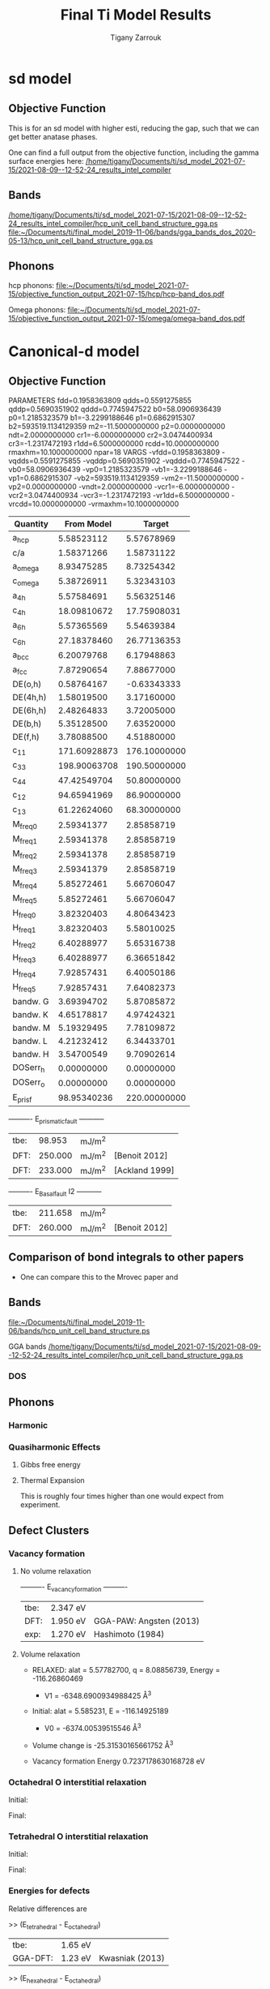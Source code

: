
#+TITLE:Final Ti Model Results
#+AUTHOR: Tigany Zarrouk 
#+BIND: org-latex-images-centered nil
#+BIND: org-latex-image-default-width "5cm"
#+LATEX_HEADER: \usepackage[margin=0.75in]{geometry}
#+LATEX_HEADER: \usepackage{svg}


* sd model

** Objective Function
   # In terms or running this on the compilers, we are having trouble
   # replicating this. Regardless, one will keep faith in the
   # objective function results.
   This is for an sd model with higher esti, reducing the gap, such
   that we can get better anatase phases.

   One can find a full output from the objective function, including
   the gamma surface energies here:
   [[/home/tigany/Documents/ti/sd_model_2021-07-15/2021-08-09--12-52-24_results_intel_compiler]]


** Bands

   [[/home/tigany/Documents/ti/sd_model_2021-07-15/2021-08-09--12-52-24_results_intel_compiler/hcp_unit_cell_band_structure_gga.ps]]
   [[file:~/Documents/ti/final_model_2019-11-06/bands/gga_bands_dos_2020-05-13/hcp_unit_cell_band_structure_gga.ps]]

** Phonons

   hcp phonons:
   [[file:~/Documents/ti/sd_model_2021-07-15/objective_function_output_2021-07-15/hcp/hcp-band_dos.pdf]]

   Omega phonons:
   [[file:~/Documents/ti/sd_model_2021-07-15/objective_function_output_2021-07-15/omega/omega-band_dos.pdf]]


* Canonical-d model
** Objective Function

     
 
 PARAMETERS
   fdd=0.1958363809 qdds=0.5591275855 qddp=0.5690351902 qddd=0.7745947522 b0=58.0906936439 p0=1.2185323579 b1=-3.2299188646 p1=0.6862915307 b2=593519.1134129359 m2=-11.5000000000 p2=0.0000000000 ndt=2.0000000000 cr1=-6.0000000000 cr2=3.0474400934 cr3=-1.2317472193 r1dd=6.5000000000 rcdd=10.0000000000 rmaxhm=10.1000000000 npar=18
 VARGS
     -vfdd=0.1958363809 -vqdds=0.5591275855 -vqddp=0.5690351902 -vqddd=0.7745947522 -vb0=58.0906936439 -vp0=1.2185323579 -vb1=-3.2299188646 -vp1=0.6862915307 -vb2=593519.1134129359 -vm2=-11.5000000000 -vp2=0.0000000000 -vndt=2.0000000000 -vcr1=-6.0000000000 -vcr2=3.0474400934 -vcr3=-1.2317472193 -vr1dd=6.5000000000 -vrcdd=10.0000000000 -vrmaxhm=10.1000000000



 | Quantity  |   From Model |       Target |
 |-----------+--------------+--------------|
 | a_hcp     |   5.58523112 |   5.57678969 |
 | c/a       |   1.58371266 |   1.58731122 |
 | a_omega   |   8.93475285 |   8.73254342 |
 | c_omega   |   5.38726911 |   5.32343103 |
 | a_4h      |   5.57584691 |   5.56325146 |
 | c_4h      |  18.09810672 |  17.75908031 |
 | a_6h      |   5.57365569 |   5.54639384 |
 | c_6h      |  27.18378460 |  26.77136353 |
 | a_bcc     |   6.20079768 |   6.17948863 |
 | a_fcc     |   7.87290654 |   7.88677000 |
 | DE(o,h)   |   0.58764167 |  -0.63343333 |
 | DE(4h,h)  |   1.58019500 |   3.17160000 |
 | DE(6h,h)  |   2.48264833 |   3.72005000 |
 | DE(b,h)   |   5.35128500 |   7.63520000 |
 | DE(f,h)   |   3.78088500 |   4.51880000 |
 | c_11      | 171.60928873 | 176.10000000 |
 | c_33      | 198.90063708 | 190.50000000 |
 | c_44      |  47.42549704 |  50.80000000 |
 | c_12      |  94.65941969 |  86.90000000 |
 | c_13      |  61.22624060 |  68.30000000 |
 | M_freq_0  |   2.59341377 |   2.85858719 |
 | M_freq_1  |   2.59341378 |   2.85858719 |
 | M_freq_2  |   2.59341378 |   2.85858719 |
 | M_freq_3  |   2.59341379 |   2.85858719 |
 | M_freq_4  |   5.85272461 |   5.66706047 |
 | M_freq_5  |   5.85272461 |   5.66706047 |
 | H_freq_0  |   3.82320403 |   4.80643423 |
 | H_freq_1  |   3.82320403 |   5.58010025 |
 | H_freq_2  |   6.40288977 |   5.65316738 |
 | H_freq_3  |   6.40288977 |   6.36651842 |
 | H_freq_4  |   7.92857431 |   6.40050186 |
 | H_freq_5  |   7.92857431 |   7.64082373 |
 | bandw.  G |   3.69394702 |   5.87085872 |
 | bandw.  K |   4.65178817 |   4.97424321 |
 | bandw.  M |   5.19329495 |   7.78109872 |
 | bandw.  L |   4.21232412 |   6.34433701 |
 | bandw.  H |   3.54700549 |   9.70902614 |
 | DOSerr_h  |   0.00000000 |   0.00000000 |
 | DOSerr_o  |   0.00000000 |   0.00000000 |
 | E_pris_f  |  98.95340236 | 220.00000000 |



 ----------     E_prismatic_fault     -----------

 | tbe: |  98.953 | mJ/m^2 |                  |
 | DFT: | 250.000 | mJ/m^2 | [Benoit  2012]   |
 | DFT: | 233.000 | mJ/m^2 | [Ackland 1999]   |


 ----------     E_Basal_fault I2     -----------

 | tbe: | 211.658 | mJ/m^2 |                 |
 | DFT: | 260.000 | mJ/m^2 | [Benoit  2012]  |
   
** Comparison of bond integrals to other papers
  
   - One can compare this to the Mrovec paper and

** Bands
   [[file:~/Documents/ti/final_model_2019-11-06/bands/hcp_unit_cell_band_structure.ps]]

   GGA bands
   [[/home/tigany/Documents/ti/sd_model_2021-07-15/2021-08-09--12-52-24_results_intel_compiler/hcp_unit_cell_band_structure_gga.ps]]
*** DOS

    [[file:~/Documents/docs/Management/Images/tbe_d_dos_gga_comparison.png]]

** Phonons

*** Harmonic

*** Quasiharmonic Effects
   
**** Gibbs free energy
    
     [[file:Images/gibbs_free_energy_per_atom_2020-04-02.png]]
     [[file:Images/gibbs_free_energy_per_atom_2020-04-02_4x4x4.png]]

    

**** Thermal Expansion

     This is roughly four times higher than one would expect from
     experiment.
     [[file:Images/thermal_expansion_all_phases_2020-04-02.png]]
    
     [[file:Images/thermal_expansion_alpha_ti_exp.png]]

** Defect Clusters



*** Vacancy formation

**** No volume relaxation
     ----------     E_vacancy_formation     ----------

     | tbe: | 2.347  eV |                            |
     | DFT: | 1.950  eV | GGA-PAW:   Angsten  (2013) |
     | exp: | 1.270  eV | Hashimoto  (1984)          |

**** Volume relaxation
     - RELAXED: alat = 5.57782700, q = 8.08856739, Energy = -116.26860469
       - V1 = -6348.6900934988425 \AA^3
     - Initial: alat = 5.585231, E = -116.14925189
       - V0 = -6374.00539515546 \AA^3
	

     - Volume change is -25.31530165661752 \AA^3

     - Vacancy formation Energy
       0.7237178630168728 eV


*** Octahedral O interstitial relaxation

 Initial:
 [[file:Images/initial_octahedral_ox_ovito.png]]

 Final:
 [[file:Images/final_octahedral_ox_ovito.png]]

*** Tetrahedral O interstitial relaxation

 Initial:
 [[file:Images/final_model_final_tetra_ox.png]]

 Final:
 [[file:Images/final_model_initial_tetra_ox_ovito.png]]

*** Energies for defects

 Relative differences are

 >> (E_tetrahedral - E_octahedral)
 | tbe:     | 1.65 eV |                |
 | GGA-DFT: | 1.23 eV | Kwasniak (2013) |

 >> (E_hexahedral - E_octahedral)
 | tbe:   |   0.90 eV  |

 > Note: Preference for tetrahedral oxygen to go into hexahedral site as seen by images above

 All formation energies below use the chemical potential of Akysonov
 (2013) of value $\mu_{\text{oxygen}} = \frac{5.6}{ 2} eV$.

*** All formation energies

 | Quantity               | Energy (eV) |
 |------------------------+-------------|
 | Ef_Vf                  | 2.347       |
 |                        |             |
 | Ef_T_sol               | -  21.783   |
 | Ef_O_sol               | -  23.436   |
 | Ef_OO_sol              | -  49.606   |
 | Ef_OOO_sol             | -  76.037   |
 | Ef_OOOO_sol            | - 102.470   |
 | Ef_OOOOO_sol           | - 128.781   |
 | Ef_OOOOOO_sol          | - 155.148   |
 |                        |             |
 | Ef_T_dil_imp           | -  28.991   |
 | Ef_O_dil_imp           | -  30.645   |
 | Ef_OO_dil_imp          | -  56.814   |
 | Ef_OOO_dil_imp         | -  83.246   |
 | Ef_OOOO_dil_imp        | - 109.679   |
 | Ef_OOOOO_dil_imp       | - 135.989   |
 | Ef_OOOOOO_dil_imp      | - 162.357   |
 |                        |             |
 | Ef_T_formation         | -  21.783   |
 | Ef_O_formation         | -  23.436   |
 | Ef_OO_formation        | -  46.806   |
 | Ef_OOO_formation       | -  70.437   |
 | Ef_OOOO_formation      | -  94.070   |
 | Ef_OOOOO_formation     | - 117.581   |
 | Ef_OOOOOO_formation    | - 141.148   |
 |                        |             |
 | Ef_T_V_formation       | -  18.905   |
 | Ef_O_V_formation       | -  18.905   |
 | Ef_OO_V_formation      | -  41.910   |
 | Ef_OOO_V_formation     | -  66.013   |
 | Ef_OOOO_V_formation    | -  88.998   |
 | Ef_OOOOO_V_formation   | - 113.649   |
 | Ef_OOOOOO_V_formation  | - 137.110   |
 |                        |             |
 | Ef_T_vac_sol_bind      | -   0.530   |
 | Ef_O_vac_sol_bind      | -   2.183   (−1.15 Kartamyshev 2016 )  |
 | Ef_OO_vac_sol_bind     | -   2.547   |
 | Ef_OOO_vac_sol_bind    | -   2.076   |
 | Ef_OOOO_vac_sol_bind   | -  2.724    |
 | Ef_OOOOO_vac_sol_bind  | - 1.583     |
 | Ef_OOOOOO_vac_sol_bind | - 1.690     |


 Kartamyshev 2016
 E_bind O-V  (with same convention ) −1.15eV


*** Temperature dependence

         \begin{table}
     \begin{tabular}{ccccc}
     \addheight{\includegraphics[width=0.19\textwidth]{Images/E_1O_plot.png}}&
     \addheight{\includegraphics[width=0.19\textwidth]{Images/E_2O_plot.png}}&
     \addheight{\includegraphics[width=0.19\textwidth]{Images/E_3O_plot.png}}&
     \addheight{\includegraphics[width=0.19\textwidth]{Images/E_4O_plot.png}}&
     \addheight{\includegraphics[width=0.19\textwidth]{Images/E_5O_plot.png}}\\

     \addheight{\includegraphics[width=0.19\textwidth]{Images/E_1O_V_plot.png}}&
     \addheight{\includegraphics[width=0.19\textwidth]{Images/E_2O_V_plot.png}}&
     \addheight{\includegraphics[width=0.19\textwidth]{Images/E_3O_V_plot.png}}&
     \addheight{\includegraphics[width=0.19\textwidth]{Images/E_4O_V_plot.png}}&
     \addheight{\includegraphics[width=0.19\textwidth]{Images/E_5O_V_plot.png}}\\



     \end{tabular}
     \caption{ The contribution of vibrational and configurational free energy to the formation enthalpies of defect clusters in Ti.  Row 1: Only oxygen interstitials: no vacancy. Row 2: Same number of intersititials with vacancy.   }
     \end{table}



         \begin{table}
     \begin{tabular}{cc}
     \addheight{\includegraphics[width=0.49\textwidth]{Images/E_1O_plot.png}}&
     \addheight{\includegraphics[width=0.49\textwidth]{Images/E_1O_V_plot.png}}\\
     \addheight{\includegraphics[width=0.49\textwidth]{Images/E_2O_plot.png}}&
     \addheight{\includegraphics[width=0.49\textwidth]{Images/E_2O_V_plot.png}}\\
     \addheight{\includegraphics[width=0.49\textwidth]{Images/E_3O_plot.png}}&
     \addheight{\includegraphics[width=0.49\textwidth]{Images/E_3O_V_plot.png}}\\
     \addheight{\includegraphics[width=0.49\textwidth]{Images/E_4O_plot.png}}&
     \addheight{\includegraphics[width=0.49\textwidth]{Images/E_4O_V_plot.png}}\\
     \addheight{\includegraphics[width=0.49\textwidth]{Images/E_5O_plot.png}}&
     \addheight{\includegraphics[width=0.49\textwidth]{Images/E_5O_V_plot.png}}\\



     \end{tabular}
     \caption{ The contribution of vibrational and configurational free energy to the formation enthalpies of defect clusters in Ti.  Row 1: Only oxygen interstitials: no vacancy. Row 2: Same number of intersititials with vacancy.   }
     \end{table}




** Binding energy of defect clusters in the harmonic approximation

   Using the defect cluster configurations mentioned earlier, one can
   find the change in defect cluster formation free energies as a
   function of temperature by using the harmonic approximation.
  
   To build the dynamical matrix, to obtain the vibrational free energy
   contribution, one used phonopy to generate the displacements for nearest/next-nearest
   neighbours to the defect, as the local atomic environment of atoms
   past the second-nearest shells would have hardly changed from the
   perfect lattice. From this vibrational frequencies were used to
   obtain the full free energy of bindng of the defect as a function of
   temperature.


   It would be interesting to see how the quasi-harmonic approximation
   would change improve the accuracy of temperature/concentration
   predictions with the addition of the change in the lattice parameter
   with temperature.

** Gamma surfaces

 Energies are accurate to within 2 mJm^{-2}, comparing the energies of
 points in the corners which (the zeros of energy). So surface energies
 might be $\pm 2$ mJm^{-2} off which is reasonable.

 These calculations were done in tight binding with 15 layers for both
 basal and prismatic. The k-points for the prismatic gamma surfaces were, and for basal they were.
 DFT comparisons are usind results of Rodney.

 The Pyramidal surface was obtained using the same 32 atom cell that
 Ready used in his paper on the pyramidal gamma surface with DFT
 pseudopotentials.

 | Stacking Fault | Energy [mJm$^{-2}$] |
 |----------------+---------------------|
 | Prismatic      |                     |
 | Basal $I_2$    |                     |
 | Basal          |                     |
 | Pyramidal I    |                     |

 \newpage
*** Basal

 TBE:
 #+ATTR_LATEX: :width=0.5\textwidth
 [[file:Images/basal_gamma_surface_final_model_2020-01-15.png]]


 DFT:
 #+ATTR_LATEX: :width=0.5\textwidth
 [[file:Images/rodney_basal_ti_gamma_surface.png]]

*** Prismatic

 TBE:
 #+ATTR_LATEX: :width=0.5\textwidth
 [[file:Images/prismatic_gamma_surface_final_model_angle_smaller.png]]

 DFT:
 #+ATTR_LATEX: :width=0.5\textwidth
 [[file:Images/rodney_prismatic_ti_gamma_surface.png]]

*** Pyramidal first order

 TBE:
 #+ATTR_LATEX: :width=0.5\textwidth
 [[file:Images/pyramidal_gamma_surface_final_model_contours.png]]
 DFT pseudopot:
 #+ATTR_LATEX: :width=0.5\textwidth
 [[file:Images/pyramidal_gamma_surface_ready_data_both.png]]

*** Data
 [[file:~/Documents/ti/final_model_2019-11-12/results_2019-11-09_muc/gamma_surfaces/basal/basal_gs_noo_alat_energies.dat][basal_gs_data]]
 [[file:~/Documents/ti/final_model_2019-11-12/results_2019-11-09_muc/gamma_surfaces/prismatic/prismatic_gs_noo_alat_energies.dat][prismatic_gs_data]]
 [[file:~/Documents/ti/final_model_2019-11-12/gamma_surfaces/pyramidal_results_2019-11-13/pyramidal_gamma_surface_2019-11-13.dat][pyramidal_gs_data]]
** Dislocation core structures


*** Quadrupolar Array

**** Methodology
      In the following, we see results of dislocation relaxation. The partial differential
      displacement maps are of dislocations in their initial and final states in different initial
      positions. The burger's vector seen in these plots is the partial $1/6 [11\bar{2}0]$. The
      original dislocation, of burger's vector $1/3 [11\bar{2}0]$, should dissociate into two
      dislocations on the primatic plane, each with burger's vector $1/6 [11\bar{2}0]$. The atoms were
      relaxed until the root-mean square force acting on each atom was less than $4\times 10^{-5}$
      Ryd/Bohr.

      These relaxations can be distinguished by the different initial
      positions of the dislocation centre (elastic centre) as following
      the paper by Tarrat cite:Tarrat2009. Cell geometry was 16x16x1,
      where the unit cell was of four atoms, with $x$, $y$ and $z$ axes
      given by $[0001]$, $[\bar{1}100]$ and $1/3[11\bar{2}0]$
      respectively.
     
      #+ATTR_LATEX: :width=0.5\textwidth
      [[file:Images/tarrat_hcp_core_structures.png]]

      A quadrupolar array of dislocations was created using the "S"
      arrangement of Clouet cite:Clouet2012: the cut plane of the
      dislocation dipole is aligned along the diagonal of the cell;
      dislocations of the same helicity are found on the same $x$ and
      $y$ planes. This was found to give more satisfactory results for
      Peierls barrier calculations (the "O" configuration---where the
      dipole cut plane is parallel to the x axis---resulted in the
      peierls barrier increasing with cell size, whereas the opposite
      was found for the "S" arrangement). Displacements for each of the
      dislocations were determined by solutions to the anisotropic
      elasticity equations.

      To accomodate for the plastic strain introduced with the addition of
      a dislocation dipole in the simulation cell, an elastic strain was
      applied, resulting in the tilting of the principal lattice
      vectors.

      To satisfy periodic boundary conditions, periodic displacements
      were calculated from the superposition of displacements from a
      $30x30$ array of dislocation dipoles, with the subtraction of the
      spurious linear term due to the conditional convergence of the sum
      cite:vasilybulatov2006.
    
    

**** Discussion
      One can see that all of the dislocations have dissociated on the
      prismatic plane. But there is a difference between initial
      positions as to upon which prismatic plane they dissociate on,
      from the original.

      None of these states have dissociated onto the proposed pyramidally spread ground state that is
      proposed by Clouet cite:Clouet2015.

      Only initial position 2 actually dissociated on a different
      prismatic plane to the others.

      The positions of the partials are also different once each of the
      separate initial positions have been relaxed.


      IP2 and IP3, although they are on different planes, have a very
      similar core structure to each other. They are both asymmetric
      cores.


      IP1 has the upper partial dislocation located within an adjacent
      triangle to the left, compared to IP2 and IP3. The lower partial
      has been shifted downwards, by one triangle down and to the right,
      with respect to IP3. The core structure of IP5 is
      indistinguishable from IP1. These cores can be deemed as
      metastable, as they have a slightly higher energy than the other
      cores.


      The upper partial of IP4 has been displaced upwards by one Peierls
      valley with respect to IP3. The lower partial is in the same
      triangle as IP3. IP4 is a mirrored core.

    
      Each of these cores are asymmetric, using the definition by Tarrat
      cite:Tarrat2009.

      The energies for each of the dislocation cores, when relaxed to
      $1\times 10^{-5}$ Ryd/Bohr is

       | Initial position |        E_total [Ryd] |
       |------------------+---------------|
       |                1 | -331.54658899 |
       |                2 | -331.54660063 |
       |                3 | -331.54660053 |
       |                4 | -331.54660061 |
       |                5 | -331.54658717 |



     
      The dissociation distance is consistent between the different
      initial positions of the elastic centres. The distance is $\approx 4c =
      35.4$ Bohr $= 18.7 \AA$, this is double the distance seen in
      Ghazisaedi and Trinkle cite:Ghazisaeidi2012 and double the
      distance that is found in the DFT Zr results by Clouet
      cite:Clouet2012.

      # There is a small energy difference between the dip in the
      # prismatic gamma surface along the $1/3 [11\bar{2}0]$
      # direction. This means that along that direction, due to the small
      # relative energy barrier between the trough in the centre of the
      # gamma surface line and the peaks, so to speak, the dislocation
      # can dissociate easily along this direction.



**** DONE Dissociation Distance Analysis
     Following cite:Clouet2012, one can dislocation elasticity theory to
     compute the dissociation distance of a dislocation in both the
     basal and prism planes.  The energy variation caused by a
     dissociation length $d$ is
   
     \[ \Delta E_{\text{diss}}(d) = - b_i^{(1)}K_{ij}b_j^{(2)}\ln \big( \frac{d}{r_c}
     \big) + \gamma d,  \]

     where $\mathbf{b}^{(i)}$ are the burger's vectors of the dissociated
     dislocations.  $\gamma$ is the corresponding gamma surface energy and
     $K$ is the Stroh matrix. Controlling the dislocation core radius
     and the dislocation elastic energy, one can find the equilibrium
     dissociation distance as

     \[
     d^{\text{eq}} = \frac{ b_i^{(1)}K_{ij}b_j^{(2) }}{\gamma}
     \]


     With the orientation of the simulation cell as, $U_1 = na \frac{1}{2} [10\bar{1}0]$, $U_2 = mc [0001]$,
      $U_3 =  a \frac{1}{3} [1\bar{2}10]$, one finds the components of
      the Stroh matrix as:

      \begin{align}
      &K_{11} =& &\frac{1}{2\pi} \big( \bar{C}_{11} + C_{13} \big)
            \sqrt{ \frac{ C_{44} \big( \bar{C}_{11} - C_{13} \big)  }{
	            C_{33} \big( \bar{C}_{11} + C_{13} + 2C_{44} \big)  }
		 }
      \\
      &K_{22 }=& &\sqrt{ \frac{ C_{33} }{ C_{11} }  } K_{11}
      \\
      &K_{33} =& &\frac{1}{2\pi} \sqrt{ \frac{1}{2} C_{44} \big( C_{11} - C_{12} \big)  }_{}
      \end{align}

      here, $\bar{C}_{11} = \sqrt{ C_{11}C_{33} }$.


      From the gamma surface, for the basal plane one expects a
      dissociation of $1/3[1\bar{2}10] = 1/3[1\bar{1}00] +
      1/3[0\bar{1}10]$. Then dissociation length in the basal plane is
      given by

      \[
      d_{\text{b}}^{\text{eq}} = \frac{ ( 3K_{33} - K_{11} ) a^2 }{ 12 \gamma_{\text{b}} }
      \]

      For the prism plane the $1/3[1\bar{2}10]$ dislocation can
      dissociate into $1/6[1\bar{2}10] \pm \alpha(c/a)[0001]$ where the
      parameter $\alpha$ controls the position of the stacking fault minimum
      along the [0001] direction. Only in interatomic potentials like
      the EAM, do we find that $\alpha = 0.14$.

      The dissociation length is

      \[
      d_{\text{p}}^{\text{eq}} = \frac{ ( K_{33}a^2 - 4 \alpha^2 K_{22} c^2 ) }{ 4 \gamma_{p} }
      \]

***** Dissociation Analysis with other Ti models

   | Calculation Method | d_pris [\AA] | d_basal [\AA] | P sfe [mJ/m^2] | B sfe [mJ/m^2] |     a |     q |   C11 |  C12 |  C13 |   C33 |  C44 |
   |--------------------+-----------+------------+---------------+---------------+-------+-------+-------+------+------+-------+------|
   | Curtin DFT         |     6.631 |      1.252 |         214.0 |         306.0 | 5.526 | 1.582 | 177.0 | 90.0 | 84.0 | 189.0 | 40.0 |
   | Tarrat DFT         |     7.014 |      1.358 |         250.0 |         259.1 | 5.662 | 1.588 | 183.4 | 84.6 | 63.8 | 204.9 | 48.8 |
   | Clouet VASP DFT    |     5.628 |      0.898 |         220.0 |         292.0 | 5.518 | 1.581 | 169.0 | 97.0 | 84.0 | 189.0 | 37.0 |
   | Clouet Pwscf DFT   |     5.491 |      1.049 |         256.0 |         297.0 | 5.548 | 1.583 | 169.0 | 89.0 | 77.0 | 192.0 | 42.0 |
   | Trinkle DFT        |     7.083 |      1.391 |         220.0 |         292.0 | 5.575 | 1.586 | 172.0 | 82.0 | 75.0 | 190.0 | 45.0 |
   | Hennig MEAM        |     5.509 |      2.139 |         297.0 |         172.0 | 5.539 | 1.596 | 174.0 | 95.0 | 72.0 | 188.0 | 58.0 |
   | Girshick BOP       |     6.782 |      5.484 |         260.0 |         110.0 | 5.575 | 1.587 | 176.1 | 74.0 | 83.3 | 190.5 | 50.8 |
   | Matous BOP         |    20.233 |      2.334 |          55.0 |         160.0 | 5.522 | 1.604 | 170.0 | 96.0 | 86.0 | 144.0 | 29.0 |
    

***** Analysis with Final Ti model.

     
    
 
     \[
      d_{\text{p}}^{\text{eq}} = \frac{ ( K_{33}a^2 - 4 \alpha^2 K_{22} c^2 ) }{ 4 \gamma_{p} }
      \]
    
      Using the above equation to calculate the dissociation distance with $K_{33} = 6.79853$ GPa $=
      6.79853 / 160.21766208$ eV/\AA^3 $= 0.042433087$ eV/\AA^3, $\alpha = 0$ and $\gamma_{\text{p}} =
      98.95340236$ mJm^{-2} $= 1.6021766208*10^{-19} * 10^{-3} * 10^{20} * 98.95340236$ eV/\AA^3 $ =
      1.58540827809$ eV/\AA^3, $a = 2.955577 \AA$ we have the equilibrium dissociation distance in the
      prismatic plane as $d_{\text{p}}^{\text{eq}} = 0.05845$ \AA, which seems very small, comparing
      to the differential displacement maps...
    
      Further scrutiny is necessary.

**** TODO Disregistry Analysis
      Look into the theory of dissociation distance in Clouet paper
      cite:Clouet2012


      Disregistry given by the Peierls-Nabarro model. Analytic
      expression given in Hirth and Lothe cite:anderson2017theory.

      Disregistry $D(x)$ is defined as the displacement difference
      between the atoms in the plane just above and those just below the
      dislocation glide plane. The derivative of this function $\rho(x) = \partial
      D / \partial x$ corresponds to the dislocation density.
    

      \[
      D_{\text{dislo}} = \frac{b}{2\pi}
      \Bigg\{ \arctan \bigg[  \frac{x - x_0 - d/2}{ \zeta } \bigg] +
             \arctan \bigg[  \frac{x - x_0 + d/2}{ \zeta } + \frac{\pi}{2} \bigg]
	     \Bigg\}
      \]

      Given $x_0$ is the dislocation position, $d$ is dissociation
      length and $\zeta$ is the spreading of each partial dislocation.
    
      \begin{align*}
	D_{L} &= &\sum_{n = -\infty}^{\infty}  &D_{\text{dislo}} (x - nL) \\
           &= &\frac{ b }{ 2\pi }
              \Bigg \{
               &\arctan \bigg[
                  \frac{
			\tan \big( \frac{\pi}{L} [x - x_0 - d/2] \big)
                       }{
                       \tanh \big( \frac{\pi\zeta}{L} \big)
			} \bigg]
             + \pi\bigg\lfloor
       	       \frac{x - x_0 - d/2}{ \zeta } + \frac{1}{2}
       	     \bigg\rfloor \\
	 & &+
               &\arctan \bigg[
                  \frac{
			\tan \big( \frac{\pi}{L} [x - x_0 + d/2] \big)
                       }{
                       \tanh \big( \frac{\pi\zeta}{L} \big)
			} \bigg]
             + \pi \bigg\lfloor
       	       \frac{x - x_0 + d/2}{ \zeta } + \frac{1}{2}
       	     \bigg\rfloor    \Bigg\},
      \end{align*}

      where $\lfloor \cdot \rfloor$ is the floor function.

      For an array of dislocations in the S arrangement, $D(x) = D_L(x)$,
      with $L = mc$, where $m$ is the number of repeated unit cells in
      the $U_2$ direction.

      Here, $U_1 = na \frac{1}{2} [10\bar{1}0]$, $U_2 = mc [0001]$,
      $U_3 =  a \frac{1}{3} [1\bar{2}10]$.

      Therefore, using this, one can fit the three fitting parameters:
      the dislocation position $x_0$, the dissociation length $d$, and the
      spreading $\zeta$. This procedure allows us to determine the
      location of the dislocation center.

      From the Peierls-Nabarro model of an edge dislocation, one finds
      that the displacement in x $u_x = -\frac{b}{2\pi} \tan^{-1}
      \frac{x}{\zeta}$, where $\zeta = d/2(1-\nu)$, where the width of
      the dislocation is $2\zeta$, where the disregistry is one-half the
      maximum value at x=0.

      For a screw dislocation, one essentially replaces $\zeta$ with
      $\eta = (1-\nu)\zeta = d/2$


      For all interaction models, we find that this center lies in
      between two (0001) atomic planes. One can see in Fig. 6 of
      cite:Clouet2012 that this position corresponds to a local symmetry
      axis of the differential displacement map. This is different from
      the result obtained by Ghazisaeidi and Trinkle
      cite:Ghazisaeidi2012 in Ti where the center of the screw
      dislocation was found to lie exactly in one (0001) atomic plane.

      \newpage


**** IP1
     #+ATTR_LATEX: :width 0.5\textwidth :center t
     [[file:Images/final_model_IP1_partial_dd_initial.png]]
     #+ATTR_LATEX: :width 0.5\textwidth :center t
     [[file:Images/final_model_IP1_partial_dd_final.png]]
                                                                                                            
**** IP2
     #+ATTR_LATEX: :width 0.5\textwidth :center t
     [[file:Images/final_model_IP2_partial_dd_initial..png]]
     #+ATTR_LATEX: :width 0.5\textwidth :center t
     [[file:Images/final_model_IP2_partial_dd_final.png]]
**** IP3
     #+ATTR_LATEX: :width 0.5\textwidth :center t
     [[file:Images/final_model_IP3_partial_dd_initial.png]]
     #+ATTR_LATEX: :width 0.5\textwidth :center t
     [[file:Images/final_model_IP3_partial_dd_final.png]]
**** IP4
     #+ATTR_LATEX: :width 0.5\textwidth :center t
     [[file:Images/final_model_IP4_partial_dd_initial.png]]
     #+ATTR_LATEX: :width 0.5\textwidth :center t
     [[file:Images/final_model_IP4_partial_dd_final.png]]
**** IP5
     #+ATTR_LATEX: :width 0.5\textwidth :center t
     [[file:Images/final_model_IP5_partial_dd_initial.png]]
     #+ATTR_LATEX: :width 0.5\textwidth :center t
     [[file:Images/final_model_IP5_partial_dd_final.png]]

**** Ghazisaeidi Results for comparison

     #+ATTR_LATEX: :width 0.5\textwidth :center t
     [[file:Images/ghazisaiedi-trinkle-scew-dislocation-core-prism-symm-asymm.png]]
  
**** TODO Replot all dislocations and do analysis in Atomman.
     This will be very useful as one can see plots of the Nye tensor, so
     one can truly see where the partials are and their dislocation
     centres.

**** Peierls Stress

     By straining the cell of a relaxed lattice and incrementally increasing the strain, one
     can find the minimum stress necessary to move a dislocation from one
     Peierls valley to the next.

***** Applying strain
    
      Applying strain as in cite:Chen2013.
    
      Here we are incrementing the strain by $0.001C^{\text{rot}}$, where $C^{\text{rot}}$ is
      the transformed elastic constant necessary for transforming a
      strain into a stress from the relation $\sigma_{ij} = C_{ijkl}\varepsilon_{kl}$.

      The original elastic constant matrix in its untransformed state
      is:
    
      \begin{equation*}
       C =
	\begin{bmatrix}
	 171.6093 &  94.6594 &  61.2262 &   0.     &   0.      &  0.      \\
          94.6594 & 171.6093 &  61.2262 &   0.     &   0.      &  0.      \\
          61.2262 &  61.2262 & 198.9006 &   0.     &   0.      &  0.      \\
           0.     &   0.     &   0.     &  47.4255 &   0.      &  0.      \\
           0.     &   0.     &   0.     &   0.     &  47.4255  &  0.      \\
           0.     &   0.     &   0.     &   0.     &   0.      & 38.4749
	\end{bmatrix}
      \end{equation*}

      Transforming it into the dislocation coordinate system, by the
      rotation

      \begin{equation*}
       R =
	\begin{bmatrix}
          1 & 0 & 0 \\
          0 & 0 & -1 \\
          0 & 1 & 0 \\
	\end{bmatrix}
      \end{equation*}


      \begin{equation*}
       C^{\text{rot}}=
	\begin{bmatrix}
	 171.6093 &  61.2262 &  94.6594 &   0.     &   0.      &  0.      \\
          61.2262 & 198.9006 &  61.2262 &   0.     &   0.      &  0.      \\
          94.6594 &  61.2262 & 171.6093 &   0.     &   0.      &  0.      \\
           0.     &   0.     &   0.     &  47.4255 &   0.      &  0.      \\
           0.     &   0.     &   0.     &   0.     &  38.4749  &  0.      \\
           0.     &   0.     &   0.     &   0.     &   0.      & 47.4255
	\end{bmatrix}
      \end{equation*}

    

      For finding the Peierls stress to move partials away from each
      other on the prismatic plane plane one finds that the stress if
      given by $\sigma_{xy} = \sigma_{12} =  2C_{66}^{\text{rot}}\varepsilon_{12}$, where $C_{66}^{\text{rot}} =
      47.4255$ GPa.

      To move the whole dislocation on the prismatic plane, one needs a
      stress applied which is $\sigma_xz = \sigma_{13} = 2C_{55}^{\text{rot}}\varepsilon_{13}$, $C_{55}^{\text{rot}} =
      38.4749$ GPa.

      To move the dislocation onto the basal plane one needs to apply as
      stress given by $\sigma_yz = \sigma_{23} = 2C_{44}^{\text{rot}}\varepsilon_{23}$, $C_{44}^{\text{rot}} =
      47.4255$ GPa.



***** xz Strain
    
      Applying an xz strain to the lattice causes the dislocation to
      move along the prismatic plane.

      Using an increment in the strain of $1\times 10^{-4}C^{*}$, where $C^{*}$ is
      the transformed elastic constant, with a value of $C_{44}^{*}=38.4749$
      GPa, we find that the dislocation moves from one Peierls
      valley along the prismatic plane at $0.0012C_{44}^{*}$, giving a Peierls
      stress of $\sigma_xz = 2C_{44}\varepsilon_{xz} = 0.0923$ GPa


      #+ATTR_LATEX: :width 0.5\textwidth :center t
      [[file:Images/final_model_peierls_xz_initial.png]]
      #+ATTR_LATEX: :width 0.5\textwidth :center t
      [[file:Images/final_model_peierls_xz_final_0.0012.png]]
    


     #  [[file:Images/final_model_peierls_xz_0.01_inital_full.png]]
     # #+ATTR_LATEX: :width 0.5\textwidth :center t
     # [[file:Images/final_model_peierls_xz_0.01_final_full.png]]
    
    


***** yz Strain

      This is the strain necessary for movement on the basal
      plane. Following the procedure above, one does not obtain
      recombination of partials, or any movement of the dislocation onto
      the basal plane.

      Increasing the accumulated strain up to 10\%, still in steps of
      0.001C to see if there is any difference.

      Furthermore, one is starting from initial anisotropic elasticity
      solutions, applying strain and then relaxing, such that one may be
      able to find a strain where the screw dislocation has spread in
      the basal plane.

    
***** xy strain

      An xy strain can move the partials of the prismatic plane apart.

      One can find the Peierls stress for these single partials to move
      in opposite directions.
    
      Here the \alpha parameter is 0.03.

      This means that the stress necessary to move the partial
      dislocations apart is

      \begin{align*}
      \sigma_{12} &= C_{1212}\varepsilon_{12} \\
          &= 2C^{\text{Voigt}}_{66 }\varepsilon_6^{\text{Voigt}} \\
          &= ( C_{11}- C_{12}) \varepsilon_6^{\text{Voigt}} \\
          &= 47.4255 \times 0.03 \\
          &= 1.42 GPa\
      \end{align*}

      The strain is applied to the whole cell, as the dislocation cell
      is periodic, then the stress upon each partial is the same.

      #+ATTR_LATEX: :width 0.5\textwidth :center t
      [[file:Images/final_model_peierls_xy_0.03_initial_partials.png]]
      #+ATTR_LATEX: :width 0.5\textwidth :center t
      [[file:Images/final_model_peierls_xy_0.03_final_partials.png]]


***** Pyramidal Strain

      For a strain to transform the dislocation into the metastable,
      pyramidal state, one can apply a strain which applies shear to the
      dislocation whereby the maximum resolved shear stress is on the
      first-order pyramidal plane.

      In the coordinate system of the dislocation, one can estimate the strain necessary by the ratio
      of stresses for the basal and prismatic planes. The proportions strains $\sigma_{xz}$ and
      $\sigma_{yz}$ should be $c/a : \sqrt{3}/2 \approx 1.83 : 1 \approx 1 : 0.54683$.
    
      Unfortunately, this proportion does not work, nor does the ratio $\sigma_{xz}:\sigma_{yz}$
      \approx 1: 1/10$. A much, much lower proportion of the strain is
      necessary as the dislocation just moves prismatically. Once one finds
      the Peierls stress for the basal plane, we can estimate a more realistic proportion.
 

**** Data
  [[file:~/Documents/ti/final_model_2019-11-12/results_2019-11-09_muc/IP1-oo_19-11-09--04-46-00.log][IP1]]
  [[file:~/Documents/ti/final_model_2019-11-12/results_2019-11-09_muc/IP2-oo_19-11-09--04-46-00.log][IP2]]
  [[file:~/Documents/ti/final_model_2019-11-12/results_2019-11-09_muc/IP3-oo_19-11-09--04-46-00.log][IP3]]
  [[file:~/Documents/ti/final_model_2019-11-12/results_2019-11-09_muc/IP4-oo_19-11-09--04-46-00.log][IP4]]
  [[file:~/Documents/ti/final_model_2019-11-12/results_2019-11-09_muc/IP5-oo_19-11-09--04-46-00.log][IP5]]
 
**** Directory of the results
   [[file:~/Documents/ti/2019-09-11_final_model/tbe/dislocations/2019-11-08_no_omega_ordering_ec_latpar/]]
   [[file:~/Documents/ti/final_model_2019-11]]

  
*** Cluster Method
   
**** Methodology

     This secton comprises the results of using the cluster method to
     simulate single dislocations in the Ti model.
    
     The cluster method simulates dislocations by only imposing periodicity in the direction of the
     dislocation line (the z-axis, in this case). This the advantage over dislocation dipole
     simulations as there are no dislocation-dislocation interactions which interfere with
     relaxation, but in their stead, there are dislocation-boundary interactions, which inhibit the
     relaxation of the dislocation core.

     As the number of atoms in a cluster increases, the resulting core
     structure upon relaxation will tend to the bulk core structure, as
     there is a reduction in the spurious dislocation-surface
     interaction. Due to the finite size of simulations, the geometry
     of the cell is important. With sufficient cell size, dislocation
     core structure should be invariant to the boundary conditions
     imposed. To ascertain how sensitive the new Ti model is to
     boundary conditions, two different cell geometries were used:
     circular and hexagonal. Each of these had two layers of fixed
     (inert) atoms around a dynamic central region.

     All relaxations were carried out using the Fletcher-Powell
     conjugate gradient algorithm with a force twolerance of $4\times
     10^{-5}$ Ryd/Bohr $\approx 1\times 10^{-3} \text{eV}/\AA$, with a
     k-point mesh of 1x1x30.

     Tarrat cite:Tarrat2009 deemed that the use of hexagonal cluster
     cell geometries were more beneficial to determine the core
     structure of dislocations due to a lower total surface energy,
     implying a reduction in the magnitude of dislocation-surface
     interaction.



     # Upon relaxation of a circular and a hexagonal cell, of 936 and
     # 1082 atoms respectively, the time for the dynamic region of the
     # core of the dislocation to relax was approximately 1.5 times that of
     # using a circular ($\approx$ 43500 seconds to $\approx$ 28800). The
     # number of steps for the relaxation algorithm to reach tolerance
     # was one less for the hexagonal cell, to the circular cell (195 to
     # 196 steps). Given the cubic scaling of direct-diagonalisation
     # tight-binding, one would expect that the increase in time for
     # these to cells to be $(1082/936)^3\approx 1.5$, which is exactly
     # what is seen.

    
**** Circular Cluster
     
      # Make construct that has 6 images on one line so we can analyse
      # each one
     
      \begin{table}
     \begin{tabular}{ccccccc}
         \small  IP1 & IP2 & IP3 & IP4 & IP5 & IP6 \\ \hline
	 % \small Before relaxation ($\mathbf{b} = 1/3\langle 1 \bar{2} 1 0 \rangle$) &
     \addheight{\includegraphics[width=0.165\textwidth]{Images/IP_circle_before_relaxation_full_bvec/crop/IP1_before_full.png}}&
     \addheight{\includegraphics[width=0.165\textwidth]{Images/IP_circle_before_relaxation_full_bvec/crop/IP2_before_full.png}}&
     \addheight{\includegraphics[width=0.165\textwidth]{Images/IP_circle_before_relaxation_full_bvec/crop/IP3_before_full.png}}&
     \addheight{\includegraphics[width=0.165\textwidth]{Images/IP_circle_before_relaxation_full_bvec/crop/IP4_before_full.png}}&
     \addheight{\includegraphics[width=0.165\textwidth]{Images/IP_circle_before_relaxation_full_bvec/crop/IP5_before_full.png}}&
     \addheight{\includegraphics[width=0.165\textwidth]{Images/IP_circle_before_relaxation_full_bvec/crop/IP6_before_full.png}}\\


     %	\small After relaxation ($\mathbf{b} = 1/6\langle 1 \bar{2} 1 0 \rangle$) &
     \includegraphics[width=0.165\textwidth]{Images/IP_circle_after_relaxation_full_bvec/crop/IP1_full_initial.png}&
     \includegraphics[width=0.165\textwidth]{Images/IP_circle_after_relaxation_full_bvec/crop/IP2_full_initial.png}&
     \includegraphics[width=0.165\textwidth]{Images/IP_circle_after_relaxation_full_bvec/crop/IP3_full_initial.png}&
     \includegraphics[width=0.165\textwidth]{Images/IP_circle_after_relaxation_full_bvec/crop/IP4_full_initial.png}&
     \includegraphics[width=0.165\textwidth]{Images/IP_circle_after_relaxation_full_bvec/crop/IP5_full_initial.png}&
     \includegraphics[width=0.165\textwidth]{Images/IP_circle_after_relaxation_full_bvec/crop/IP6_full_initial.png}\\


     %	\small After relaxation ($\mathbf{b} = 1/3\langle 1 \bar{2} 1 0 \rangle$) &
     \includegraphics[width=0.165\textwidth]{Images/IP_circle_after_relaxation_half_bvec/crop/IP1_half_relaxed.png}&
     \includegraphics[width=0.165\textwidth]{Images/IP_circle_after_relaxation_half_bvec/crop/IP2_half_relaxed.png}&
     \includegraphics[width=0.165\textwidth]{Images/IP_circle_after_relaxation_half_bvec/crop/IP3_half_relaxed.png}&
     \includegraphics[width=0.165\textwidth]{Images/IP_circle_after_relaxation_half_bvec/crop/IP4_half_relaxed.png}&
     \includegraphics[width=0.165\textwidth]{Images/IP_circle_after_relaxation_half_bvec/crop/IP5_half_relaxed.png}&
     \includegraphics[width=0.165\textwidth]{Images/IP_circle_after_relaxation_half_bvec/crop/IP6_half_relaxed.png}\\
    
     \end{tabular}
     \caption{ Differential displacement map of dislocation
     relaxations in different initial positions in a cylindrical
     cell. Row 1: Prior to relaxation, $\mathbf{b} = 1/3\langle
     1\bar{2}10\rangle$. Row 2: After relaxation, $\mathbf{b} = 1/3\langle
     1\bar{2}10\rangle$. Row 3: After relaxation, $\mathbf{b} = 1/6\langle
     1\bar{2}10\rangle$   }
     \end{table}

     #  [[file:Images/IP_circle_after_relaxation_full_bvec/IP1_full_initial.png]]

     

**** Hexagonal Cluster
     \begin{table}
     \begin{tabular}{ccccccc}
         \small  IP1 & IP2 & IP3 & IP4 & IP5 & IP6 \\ \hline
	 % \small Before relaxation ($\mathbf{b} = 1/3\langle 1 \bar{2} 1 0 \rangle$) &

     \addheight{\includegraphics[width=0.165\textwidth]{Images/IP_hex_before_relaxation/crop/IP1_hex_before_full.png}}&
     \addheight{\includegraphics[width=0.165\textwidth]{Images/IP_hex_before_relaxation/crop/IP2_hex_before_full.png}}&
     \addheight{\includegraphics[width=0.165\textwidth]{Images/IP_hex_before_relaxation/crop/IP3_hex_before_full.png}}&
     \addheight{\includegraphics[width=0.165\textwidth]{Images/IP_hex_before_relaxation/crop/IP4_hex_before_full.png}}&
     \addheight{\includegraphics[width=0.165\textwidth]{Images/IP_hex_before_relaxation/crop/IP5_hex_before_full.png}}&
     \addheight{\includegraphics[width=0.165\textwidth]{Images/IP_hex_before_relaxation/crop/IP6_hex_before_full.png}}\\


     %	\small After relaxation ($\mathbf{b} = 1/6\langle 1 \bar{2} 1 0 \rangle$) &
     \includegraphics[width=0.165\textwidth]{Images/IP_hex_after_relaxation_full/crop/IP1_hex_after_relaxation_full.png}&
     \includegraphics[width=0.165\textwidth]{Images/IP_hex_after_relaxation_full/crop/IP2_hex_after_relaxation_full.png}&
     \includegraphics[width=0.165\textwidth]{Images/IP_hex_after_relaxation_full/crop/IP3_hex_after_relaxation_full.png}&
     \includegraphics[width=0.165\textwidth]{Images/IP_hex_after_relaxation_full/crop/IP4_hex_after_relaxation_full.png}&
     \includegraphics[width=0.165\textwidth]{Images/IP_hex_after_relaxation_full/crop/IP5_hex_after_relaxation_full.png}&
     \includegraphics[width=0.165\textwidth]{Images/IP_hex_after_relaxation_full/crop/IP6_hex_after_relaxation_full.png}\\


     %	\small After relaxation ($\mathbf{b} = 1/3\langle 1 \bar{2} 1 0 \rangle$) &
     \includegraphics[width=0.165\textwidth]{Images/IP_hex_after_relaxation_half/crop/IP1_hex_after_relaxation_half.png}&
     \includegraphics[width=0.165\textwidth]{Images/IP_hex_after_relaxation_half/crop/IP2_hex_after_relaxation_half.png}&
     \includegraphics[width=0.165\textwidth]{Images/IP_hex_after_relaxation_half/crop/IP3_hex_after_relaxation_half.png}&
     \includegraphics[width=0.165\textwidth]{Images/IP_hex_after_relaxation_half/crop/IP4_hex_after_relaxation_half.png}&
     \includegraphics[width=0.165\textwidth]{Images/IP_hex_after_relaxation_half/crop/IP5_hex_after_relaxation_half.png}&
     \includegraphics[width=0.165\textwidth]{Images/IP_hex_after_relaxation_half/crop/IP6_hex_after_relaxation_half.png}\\
    
     \end{tabular}
     \caption{ Differential displacement map of dislocation
     relaxations in different initial positions in a hexagonal
     cell. Row 1: Prior to relaxation, $\mathbf{b} = 1/3\langle
     1\bar{2}10\rangle$. Row 2: After relaxation, $\mathbf{b} = 1/3\langle
     1\bar{2}10\rangle$. Row 3: After relaxation, $\mathbf{b} = 1/6\langle
     1\bar{2}10\rangle$   }
     \end{table}



**** Peierls Stress

***** yz strain (basal transformation)

      In the cluster method, by incrementally increasing the strain in
      increments of 0.001, one found at 0.035 in the IP4 configuration, that
      the bottom partial dislocation suddenly splits away from the
      prismatic plane the dislocation was spread on.

      The dislocations are then of basal character (the partial left on
      the prismatic plane being $1/3\langle 0 \bar{1} 1 0\rangle$, with
      the other partial being $1/3\langle 1 \bar{1} 0 0\rangle$).

      This lower partial moved to the right by 6 lattice parameters and down by
      1 clat. There is an I2 (fcc) stacking fault which separates the
      prismatic plane from the partial. The core structure is only
      basally spread upon movement.
      The other partial moves down the prismatic plane to join the
      stacking fault to join in a more compact, yet still basally
      dissociated dislocation. The resultant displacements from the
      prismatic spreading are removed.

      Then after moving across by 1 alat and up 2 clat, the two
      partials stay dissociated on the basal plane, being separated by
      4 alat at a maximum. The fcc stacking fault is subsequently
      removed by recombination of the dislocations into a compact
      $1/3\langle 1 \bar{2} 1 0 \rangle$ core. This core then begins to
      spread in two adjacent prismatic planes with a pyramidal core
      spreading joining the two.

      The spreading changes from pyramidal with prismatic on two
      different prismatic planes, to purely prismatic on the
      rightmost prismatic plane. Whereupon, after moving upwards, the
      dislocation spreads in this plane identically to the spreading of
      an IP4 core configuration upon relaxation.


      This means that the Peierls stress for the basal plane, in the
      case of a cluster calculation is $\sigma_{yz} = \sigma_{23} =
      2C_{44}^{\text{rot}}\varepsilon_{23}$, with $\varepsilon =
      0.035$, and  $C_{44}^{\text{rot}} = 47.4255$ GPa, we get
      $\sigma_{yz}^{\text{crit.}} = 0.035  \times  47.4255 \approx 1.66$ GPa.


     \begin{table}
	\begin{tabular}{ccccc}
           \addheight{\includegraphics[width=0.19\textwidth]{Images/basal_strain_peierls_035/crop/basal_yz_strain_1_cluster.png}}&
           \addheight{\includegraphics[width=0.19\textwidth]{Images/basal_strain_peierls_035/crop/basal_yz_strain_2_cluster.png}}&
           \addheight{\includegraphics[width=0.19\textwidth]{Images/basal_strain_peierls_035/crop/basal_yz_strain_3_cluster.png}}&
           \addheight{\includegraphics[width=0.19\textwidth]{Images/basal_strain_peierls_035/crop/basal_yz_strain_4_cluster.png}}&
           \addheight{\includegraphics[width=0.19\textwidth]{Images/basal_strain_peierls_035/crop/basal_yz_strain_5_cluster.png}}\\
          
           \includegraphics[width=0.19\textwidth]{Images/basal_strain_peierls_035/crop/basal_yz_strain_6_cluster.png}&
           \includegraphics[width=0.19\textwidth]{Images/basal_strain_peierls_035/crop/basal_yz_strain_7_cluster.png}&
           \includegraphics[width=0.19\textwidth]{Images/basal_strain_peierls_035/crop/basal_yz_strain_8_cluster.png}&
           \includegraphics[width=0.19\textwidth]{Images/basal_strain_peierls_035/crop/basal_yz_strain_9_cluster.png}&
           \includegraphics[width=0.19\textwidth]{Images/basal_strain_peierls_035/crop/basal_yz_strain_10_cluster.png}\\
          
           \includegraphics[width=0.19\textwidth]{Images/basal_strain_peierls_035/crop/basal_yz_strain_11_cluster.png}&
           \includegraphics[width=0.19\textwidth]{Images/basal_strain_peierls_035/crop/basal_yz_strain_12_cluster.png}&
           \includegraphics[width=0.19\textwidth]{Images/basal_strain_peierls_035/crop/basal_yz_strain_13_cluster.png}&
           \includegraphics[width=0.19\textwidth]{Images/basal_strain_peierls_035/crop/basal_yz_strain_14_cluster.png}&
           \includegraphics[width=0.19\textwidth]{Images/basal_strain_peierls_035/crop/basal_yz_strain_15_cluster.png}\\
	\end{tabular}
	\caption{ Behaviour of $\mathbf{b} = 1/3\langle 1\bar{2}10\rangle$ screw dislocation (lime green dot) under action of yz strain to force movement on basal plane. White-coloured atoms denote defected areas of the lattice due to the spreading of dislocations/residual displacement. Red-coloured atoms denote a local hcp structure. Green-coloured atoms denote local fcc structure. The dislocation starts out dissociated in prismatic plane. $\sigma_{yz} \approx 1.66$ GPa forces a prismatic partial to move on its basal plane. The other basal partial moves down to meet the same basal plane as the partial which has broken away. These partials are separated by an I2 stacking fault (green coloured atoms). The basally dissociated partials recombine to form a $1/3\langle 1\bar{2}10\rangle$ screw , whereupon after briefly having a compact core structure, the core spreads in both the pyramidal and prismatic planes, before stabilising in a purely prismatically spread configuration.  }
     \end{table}




**** Discussion
    
     The boundary conditions of the cell seem to be quite important in determining the core
     structure. There are differences between the core structure of some of the initial positions
     between the hexagonal and cylindrical cells.

     IP1, IP2 and IP5 dislocation centres result in the same core configuration regardless of
     the geometry of the cell.

     #  >  FINISH DESCRIPTION OF CORE STRUCTURES
     #  >  COMPARE TO DISLOCATION DIPOLES.
     #  >  ADD IN ANALYSIS OF OXYGEN NEAR DISLOCATION

** Binding of oxygen to dislocations
  
*** Quadrupolar Array
   
    Using a relaxed $12\times 12$ slab with an "S" quadrupolar
    arrangement of dislocations, of which the elastic centres of each
    are in initial position 5, one can repeat this cell three times in
    the $z$-direction. One can place oxygen in octahedral sites near
    the dislocation core in the middle layer at varying distances from
    the core. By repeating this, one can ascertain how the binding
    energy of oxygen to dislocations changes with distance from the
    core.

    One does not expect a lot of interaction from the dislocation core
    beyond a few burgers vectors of distance of the solute from the
    core, as the core field decays rapidly. Beyone this, one would
    expect resulting in a lot of the binding energy to come from the
    interaction of the strain fields generated by the oxygen
    interstitial deforming an octahedral site and the strain field of
    the dislocation itself.


    Oxygen was placed near both cores in the simulation cell, such that
    the quadrupolar array was more stable.
   
    Oxygen in the closest octahedral sites in the same basal plane of
    the dislocation, unsurprisingly, produced the most change from the
    initial dislocation position. Interestingly, it seems that due to
    the distortion of the octahedral site from the interstitial oxygen,
    the shear stress field produces is above the Peierls stress
    necessary for the dislocation to glide on the prismatic plane. This
    results in the quadrupolar cores moving to form an S configuration
    of an opposite type.

 | Oct Site  |    E(disl+O)(Ryd)|   E(disl+O)-E_p (eV)|   E_int (meV) = E(disl+O) - E(O) - E(disl) + E(perf) (meV) (from Chaari 2019)|
 |  1 | -563.15021498 | -44.968444492620 |  -82.674534762389 |
 |  2 | -563.13197951 | -44.720338846189 |  165.431111668357 |
 |  3 | -563.15027173 | -44.969216613955 |  -83.446656097070 |
 |  4 | -563.15448656 | -45.026562167524 | -140.792209666334 |
 |  5 | -563.13211494 | -44.722181461032 |  163.588496825081 |
 |  6 | -563.13212731 | -44.722349763075 |  163.420194782614 |
 |  7 | -563.15390587 | -45.018661495492 | -132.891537633978 |
 |  8 | -563.14265589 | -44.865598066897 |   20.171890960566 |
 |  9 | -563.14023761 | -44.832695765906 |   53.074191951468 |
 | 10 | -563.13426045 | -44.751372545522 |  134.397412335697 |

 
      \begin{table}
     \begin{tabular}{cccc}
         \small $E_{\text{int}}$ meV & O Pris 1: -405.6 & O Pris 3: -412.3 & O Pris 3: -412.3 \\&
     \addheight{\includegraphics[width=0.19\textwidth]{Images/Ti-O1_pris_initial.png}}&
     \addheight{\includegraphics[width=0.19\textwidth]{Images/Ti_O2_pris_initial.png}}&
     \addheight{\includegraphics[width=0.19\textwidth]{Images/Ti_O3_pris_initial.png}}\\&
     \addheight{\includegraphics[width=0.19\textwidth]{Images/Ti-O1_pris_final.png}}&
     \addheight{\includegraphics[width=0.19\textwidth]{Images/Ti_O2_pris_final.png}}&
     \addheight{\includegraphics[width=0.19\textwidth]{Images/Ti_O3_pris_final.png}}\\

    	       \end{tabular}

     \end{table}

 
      \begin{table}
     \begin{tabular}{ccccc}
         \small $E_{\text{int}}$ meV &O1: +82.6 &O2: -165.4 &O3: +83.4 &O4: +140.7 \\ \hline &
	 % \small Before relaxation ($\mathbf{b} = 1/3\langle 1 \bar{2} 1 0 \rangle$) &
     \addheight{\includegraphics[width=0.19\textwidth]{Images/Ti_IP1-O_interaction/crop/Ti-O1_initial.png}}&
     \addheight{\includegraphics[width=0.19\textwidth]{Images/Ti_IP1-O_interaction/crop/Ti-O2_initial.png}}&
     \addheight{\includegraphics[width=0.19\textwidth]{Images/Ti_IP1-O_interaction/crop/Ti-O3_initial.png}}&
     \addheight{\includegraphics[width=0.19\textwidth]{Images/Ti_IP1-O_interaction/crop/Ti-O4_initial.png}}\\

     &
     \addheight{\includegraphics[width=0.19\textwidth]{Images/Ti_IP1-O_interaction/crop/Ti-O1_final.png}}&
     \addheight{\includegraphics[width=0.19\textwidth]{Images/Ti_IP1-O_interaction/crop/Ti-O2_final.png}}&
     \addheight{\includegraphics[width=0.19\textwidth]{Images/Ti_IP1-O_interaction/crop/Ti-O3_final.png}}&
     \addheight{\includegraphics[width=0.19\textwidth]{Images/Ti_IP1-O_interaction/crop/Ti-O4_final.png}}\\ \hhline

         \small $E_{\text{int}}$ meV &O5: -163.5 &O6: -163.4 &O7: +132.8& O8: -20.1 \\ \hline &
     \addheight{\includegraphics[width=0.19\textwidth]{Images/Ti_IP1-O_interaction/crop/Ti-O5_initial.png}}&
     \addheight{\includegraphics[width=0.19\textwidth]{Images/Ti_IP1-O_interaction/crop/Ti-O6_initial.png}}&
     \addheight{\includegraphics[width=0.19\textwidth]{Images/Ti_IP1-O_interaction/crop/Ti-O7_initial.png}}&
     \addheight{\includegraphics[width=0.19\textwidth]{Images/Ti_IP1-O_interaction/crop/Ti-O8_initial.png}}\\

     &
     \addheight{\includegraphics[width=0.19\textwidth]{Images/Ti_IP1-O_interaction/crop/Ti-O5_final.png}}&
     \addheight{\includegraphics[width=0.19\textwidth]{Images/Ti_IP1-O_interaction/crop/Ti-O6_final.png}}&
     \addheight{\includegraphics[width=0.19\textwidth]{Images/Ti_IP1-O_interaction/crop/Ti-O7_final.png}}&
     \addheight{\includegraphics[width=0.19\textwidth]{Images/Ti_IP1-O_interaction/crop/Ti-O8_final.png}}\\


    
     \end{tabular}
     \caption{ Change in IP1 core structure and dislocation position upon addition of interstitial oxygen in different octahedral sites in a quadrupolar simulation. Row 1: Prior to relaxation. Row 2: After relaxation.   }
     \end{table}
   

*** Notes
  
   A strategy to find the binding energies of different interstitial
   sites.

   1) Find cores of the dislocation using my in-house differential
      displacement map analysis.
   2) Identify octahedral sites near the cores.
   3) Translate octahedral sites from the perfect lattice to the
      lattice with a dislocation by the average displacement of the six
      surrounding lattice sites.
   4) Put the solute into a given interstitial site such that upon
      application of the transformation of lattice from one
      dislocation core to another (upon rotation and reflection), the
      interstitial is in an equivalent position. (If one were to look
      at each dislocation in with the burgers vector pointing into the
      page, the site should be equivalent.)
   5) Relax and find the binding energy by calculating the difference
      in energy from the relaxed dislocation to the unrelaxed.

     
*** Dissolution Energy Equation
   
    The binding energy of oxygen to a dislocation can be given by the
    following equation:

    \[ E^{\text{sol}}_{\text{O-disl.}} = E_{\text{disl} + n\text{O}} -
    E_{\text{disl}} - \frac{n}{2} E_{\text{O}_2}   \]

    Here, the energy of molecular oxygen $E_{\text{O}_2}/2$ is -5.6eV/atom
    from Aksyonov 2016 cite:Aksyonov2016.


   
*** Current status of simulation
   
    An S-arrangement of dislocation dipoles what created in a 12x12
    supercell of 576 atoms oriented such that the $1/3[11\bar{2}0]$
    direction was parallel to the z axis. The dislocation cores were in
    the initial position 5 (IP5) and relaxed.

    The cell was augmented by two extra periodic images in the
    z-direction, creating a 12x12x3 cell of 1728 atoms.

    Oxygen was put into octahedral sites in increasing distance
    from each of the cores. The distance was up to four octahedral sites
    from the core along the prismatic plane and four prismatic planes
    along. This gives 16 sites from which one can extract the
    dependence of the dislocation binding energy with distance from the
    dislocation core.

    These will provide references for the embedding calculations. It is
    hoped that embedding will give more accurate answers due to:
    1. There only being one dislocation in an embedding cell:
       - Dislocation strain fields are long-ranged, therefore one can
         expect errors due the the additional dislocation-dislocation
         interaction upon relaxation.


    Unfortunately, it was seen with the addition of oxygen to both
    cores that the dipole configuration became unstable. Furthermore,
    the effective shear stress applied when an oxygen was near the
    dislocation core was enough to cause the dislocation to move on the
    prismatic plane.

   
	


   # 1) Octahedral sites near the dislocation core
   #    - Shall one find a radius within which one can find binding
   #      sites?
   #    - Shall one build the perfect lattice and then move the site
   #      into the relaxed octahedral one.
   #    - Find non-equivalent sites near the core
   #    - Find the average dislplacement going from the perfect site to
   #      the relaxed cell with dislocation
   #    - Displace octahedral site by the average of the displacement of
   #      the octahedral sites.
       
   # 2) Relax the relaxed dislocation and the binding sites such that one
   #    can find the solution energy.

   # 3) Make perfect lattice, then find displacement from relaxed. Find
   #    all octahedral sites near a particular dislocation core and then
   #    displace cite by amount


** Peierls Barriers

   One can calculate the Peierls barrier to dislocation motion on
   particular planes by preparing two relaxed simulation cells, with
   the dislocation cores translated with respect to each other on the
   plane of interest.

   Evidence from Clouet cite:Clouet2015 suggests that such a
   dislocation core in this initial position (IP1) can undergo a
   locking and unlocking mechanism. A prismatically spread $\langle
   11\bar{2}0 \rangle$ screw core can glide along the wide prismatic
   plane with a low shear stress, due to the small Peierls barrier on
   this plane. This glissile core is metastable, allowing for
   transformation to the ground state configuration of the dislocation
   (as found by DFT) which is a sessile, pyramidally spread core on the
   first-order pyramidal plane. This is the "locking" mechanism
   (whereas unlocking is the opposite: a sessile pyramidal to glissile
   prismatic core transformation). This core can then glide on the
   pyramidal plane by transformation into a glissile pyramidally spread
   core, which has a much higher Peierls barrier (and excess energy)
   than the prismatic glissile core, resulting in an increase in
   lattice friction dislocation on the pyramidal plane compared to the
   prismatic plane.

   To calculate these Peierls barriers, first one considered the
   prismatic plane. The relaxed IP1 core is situated in a wide
   prismatic plane, which has a lower shear stress for glide activation
   than the narrow prismatic plane. The dislocation(s) of one cell were
   translated by $\frac{c}{2}$ in the $y$ direction with respect to the other
   cell and relaxed.

   For the basal plane, one translated the dislocation(s) by
   $\frac{\sqrt{3}a}{2}$ in the $x$ direction.

   For the pyramidal plane, one translated the dislocation by
   $[\frac{\sqrt{3}a}{2}, c]$.



  
** BOP

*** 4 recursion levels

 kbT = 0.1

 >> Lattice parameters:

 > hcp
 | a    |   2.901660  \AA  |
 | c    |   4.747485  \AA  |
 | etot | -18.342162  eV   |
   
 > omega
 | a    | 7.917318  \AA |
 | c    | 2.749892 \AA  |
 | etot | -17.458700 eV |

 Omega is still not as stable as hcp as expected from model.


 >> Elastic Constants

 | Quantity | calc. (10^11 Pa) | exp. (10^11 GPa) |
 |----------+------------------+------------------|
 | C11      |            1.781 |            1.761 |
 | C12      |            0.738 |            0.868 |
 | C13      |            0.611 |            0.682 |
 | C33      |            1.969 |            1.905 |
 | C44      |            0.285 |            0.508 |
 | C66      |            0.522 |            0.450 |
 | K        |            1.050 |            1.101 |
 | R        |            0.669 |            0.618 |
 | H        |            0.558 |            0.489 |

* Bibliography 
<<bibliography link>>

bibliographystyle:unsrt
bibliography:./bibliography/org-refs.bib

# \bibliographystyle{plain}
# \bibliography{org-refs.bib}
